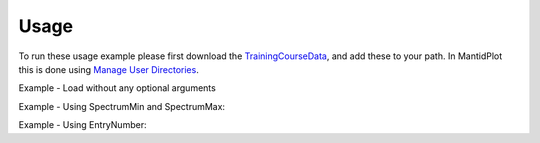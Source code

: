 Usage
-----

To run these usage example please first download the 
`TrainingCourseData <http://download.mantidproject.org/download.psp?f=/SampleData/TrainingCourseData.zip>`_, 
and add these to your path. In MantidPlot this is done using `Manage User Directories <http://www.mantidproject.org/ManageUserDirectories>`_.

Example - Load without any optional arguments

.. testcode:: ExLoadISISnexus

   # Load LOQ histogram dataset
   ws = LoadISISNexus('LOQ49886.nxs')
   
   # print out the first x-value of the first spectrum 
   print ws.readX(0)[0]   

.. testcleanup:: ExLoadISISnexus

   DeleteWorkspace(ws)
   
.. testoutput:: ExLoadISISnexus
   :hide:
   
   5.0

Example - Using SpectrumMin and SpectrumMax:   

.. testcode:: ExLoadSpectrumMinMax

   # Load from LOQ data file spectrum 2 to 3. 
   ws = LoadISISNexus('LOQ49886.nxs',SpectrumMin=2,SpectrumMax=3) 
   
   # print out number of histograms (spectra)
   print ws.getNumberHistograms() 

.. testcleanup:: ExLoadSpectrumMinMax

   DeleteWorkspace(ws)
   
.. testoutput:: ExLoadSpectrumMinMax
   :hide:
   
   2  

Example - Using EntryNumber:   

.. testcode:: ExLoadEntryNumber

   # Load first period of multiperiod POLREF data file 
   ws = LoadISISNexus('POLREF00004699.nxs', EntryNumber=1) 
   
   # print out number of histograms (spectra)
   print ws.getNumberHistograms() 

.. testcleanup:: ExLoadEntryNumber

   DeleteWorkspace(ws)
   
.. testoutput:: ExLoadEntryNumber
   :hide:
   
   246   
   
